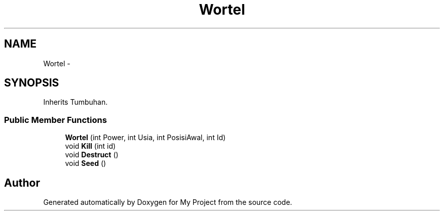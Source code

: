 .TH "Wortel" 3 "Thu Mar 3 2016" "My Project" \" -*- nroff -*-
.ad l
.nh
.SH NAME
Wortel \- 
.SH SYNOPSIS
.br
.PP
.PP
Inherits Tumbuhan\&.
.SS "Public Member Functions"

.in +1c
.ti -1c
.RI "\fBWortel\fP (int Power, int Usia, int PosisiAwal, int Id)"
.br
.ti -1c
.RI "void \fBKill\fP (int id)"
.br
.ti -1c
.RI "void \fBDestruct\fP ()"
.br
.ti -1c
.RI "void \fBSeed\fP ()"
.br
.in -1c

.SH "Author"
.PP 
Generated automatically by Doxygen for My Project from the source code\&.
